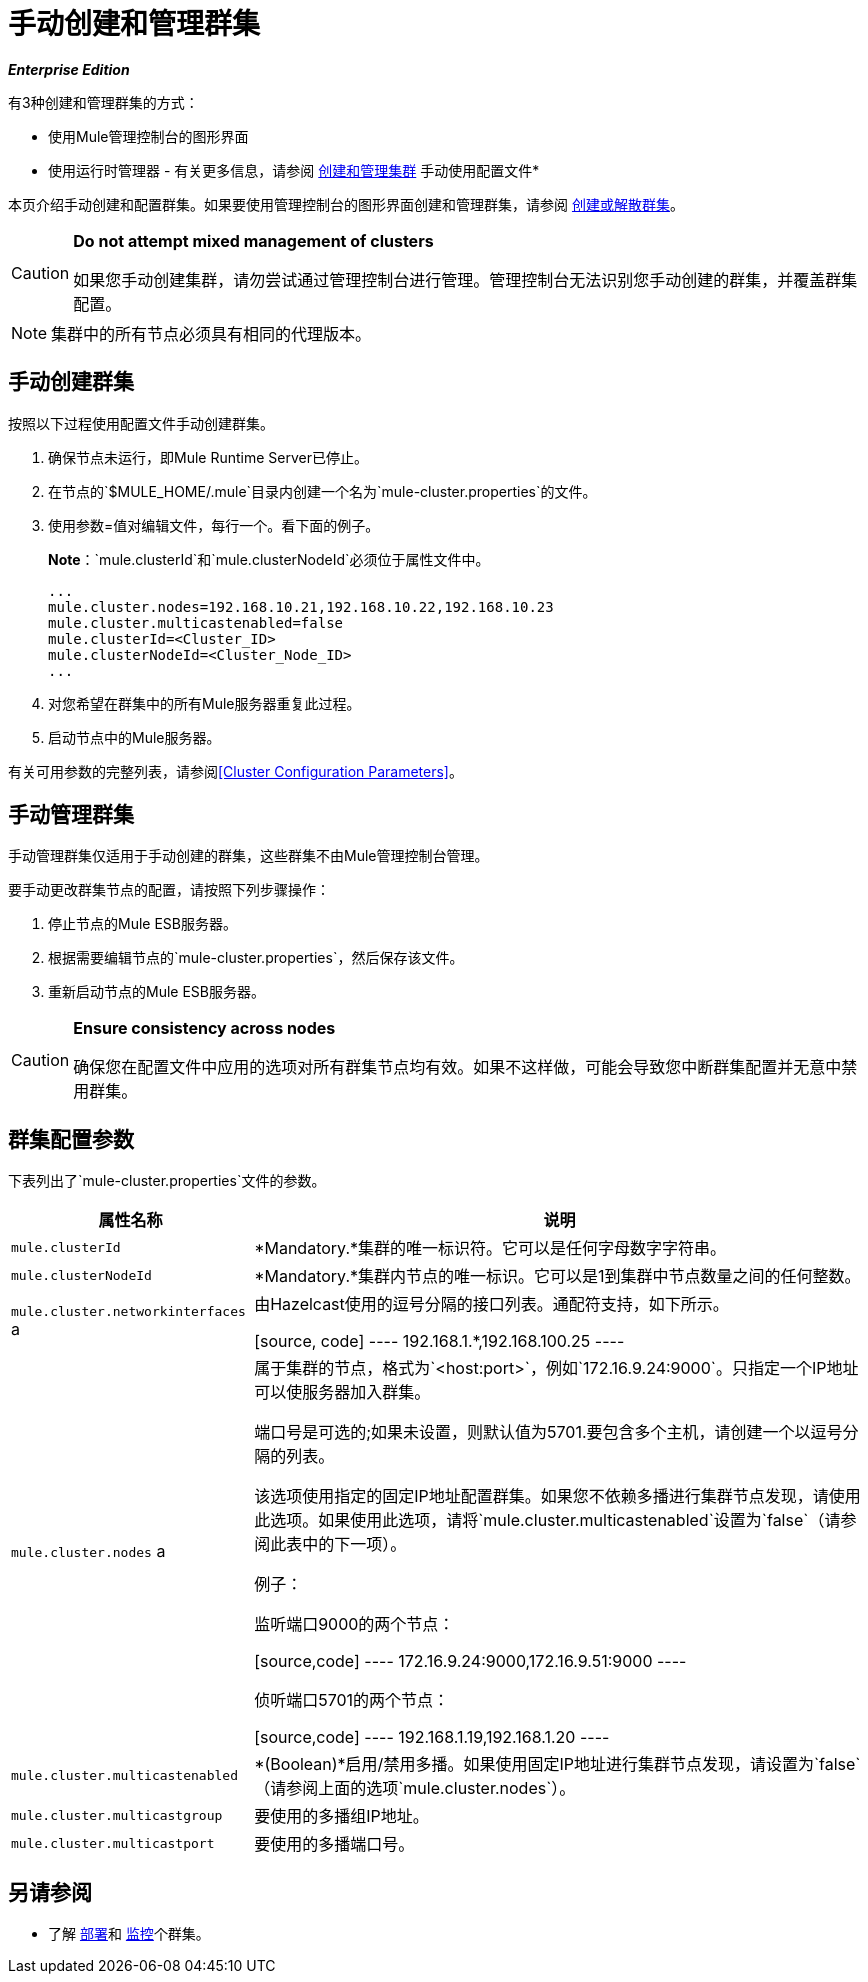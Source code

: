 = 手动创建和管理群集
:keywords: cluster, deploy

*_Enterprise Edition_*

有3种创建和管理群集的方式：

* 使用Mule管理控制台的图形界面
* 使用运行时管理器 - 有关更多信息，请参阅 link:/runtime-manager/managing-servers#create-a-cluster[创建和管理集群]
手动使用配置文件* 

本页介绍手动创建和配置群集。如果要使用管理控制台的图形界面创建和管理群集，请参阅 link:/mule-management-console/v/3.7/creating-or-disbanding-a-cluster[创建或解散群集]。

[CAUTION]
====
*Do not attempt mixed management of clusters*

如果您手动创建集群，请勿尝试通过管理控制台进行管理。管理控制台无法识别您手动创建的群集，并覆盖群集配置。
====

[NOTE]
====
集群中的所有节点必须具有相同的代理版本。
====

== 手动创建群集

按照以下过程使用配置文件手动创建群集。

. 确保节点未运行，即Mule Runtime Server已停止。
. 在节点的`$MULE_HOME/.mule`目录内创建一个名为`mule-cluster.properties`的文件。
. 使用参数=值对编辑文件，每行一个。看下面的例子。
+
*Note*：`mule.clusterId`和`mule.clusterNodeId`必须位于属性文件中。
+
[source, code, linenums]
----
...
mule.cluster.nodes=192.168.10.21,192.168.10.22,192.168.10.23
mule.cluster.multicastenabled=false
mule.clusterId=<Cluster_ID>
mule.clusterNodeId=<Cluster_Node_ID>
...
----
+
. 对您希望在群集中的所有Mule服务器重复此过程。
. 启动节点中的Mule服务器。

有关可用参数的完整列表，请参阅<<Cluster Configuration Parameters>>。

== 手动管理群集

手动管理群集仅适用于手动创建的群集，这些群集不由Mule管理控制台管理。

要手动更改群集节点的配置，请按照下列步骤操作：

. 停止节点的Mule ESB服务器。

. 根据需要编辑节点的`mule-cluster.properties`，然后保存该文件。

. 重新启动节点的Mule ESB服务器。

[CAUTION]
====
*Ensure consistency across nodes*

确保您在配置文件中应用的选项对所有群集节点均有效。如果不这样做，可能会导致您中断群集配置并无意中禁用群集。
====

== 群集配置参数

下表列出了`mule-cluster.properties`文件的参数。

[%header%autowidth.spread]
|===
|属性名称 |说明
| `mule.clusterId`  | *Mandatory.*集群的唯一标识符。它可以是任何字母数字字符串。
| `mule.clusterNodeId`  | *Mandatory.*集群内节点的唯一标识。它可以是1到集群中节点数量之间的任何整数。
| `mule.cluster.networkinterfaces` a |
由Hazelcast使用的逗号分隔的接口列表。通配符支持，如下所示。

[source, code]
----
192.168.1.*,192.168.100.25
----

| `mule.cluster.nodes` a |
属于集群的节点，格式为`<host:port>`，例如`172.16.9.24:9000`。只指定一个IP地址可以使服务器加入群集。

端口号是可选的;如果未设置，则默认值为5701.要包含多个主机，请创建一个以逗号分隔的列表。

该选项使用指定的固定IP地址配置群集。如果您不依赖多播进行集群节点发现，请使用此选项。如果使用此选项，请将`mule.cluster.multicastenabled`设置为`false`（请参阅此表中的下一项）。

例子：

监听端口9000的两个节点：

[source,code]
----
172.16.9.24:9000,172.16.9.51:9000
----

侦听端口5701的两个节点：

[source,code]
----
192.168.1.19,192.168.1.20
----

| `mule.cluster.multicastenabled`  | *(Boolean)*启用/禁用多播。如果使用固定IP地址进行集群节点发现，请设置为`false`（请参阅上面的选项`mule.cluster.nodes`）。
| `mule.cluster.multicastgroup`  |要使用的多播组IP地址。
| `mule.cluster.multicastport`  |要使用的多播端口号。
|===

== 另请参阅

* 了解
link:/mule-management-console/v/3.7/deploying-redeploying-or-undeploying-an-application-to-or-from-a-cluster[部署]和 link:/mule-management-console/v/3.7/monitoring-a-cluster[监控]个群集。
